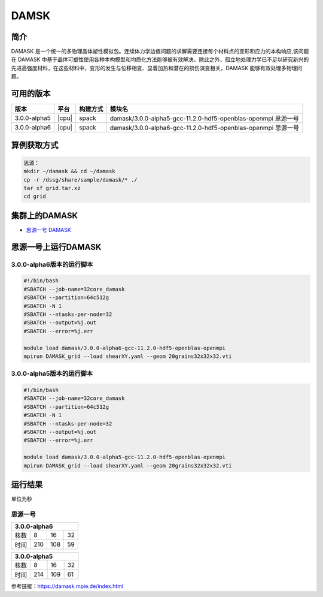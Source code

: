 .. _damask:

DAMSK
======

简介
----

DAMASK 是一个统一的多物理晶体塑性模拟包。连续体力学边值问题的求解需要连接每个材料点的变形和应力的本构响应,该问题在 DAMASK 中基于晶体可塑性使用各种本构模型和均质化方法能够被有效解决。除此之外，孤立地处理力学已不足以研究新兴的先进高强度材料，在这些材料中，变形的发生与位移相变、显着加热和潜在的损伤演变相关，DAMASK 能够有效处理多物理问题。


可用的版本
-----------

+--------------+-------+----------+---------------------------------------------------------------+
| 版本         | 平台  | 构建方式 | 模块名                                                        |
+==============+=======+==========+===============================================================+
| 3.0.0-alpha5 | |cpu| | spack    | damask/3.0.0-alpha5-gcc-11.2.0-hdf5-openblas-openmpi 思源一号 |
+--------------+-------+----------+---------------------------------------------------------------+
| 3.0.0-alpha6 | |cpu| | spack    | damask/3.0.0-alpha6-gcc-11.2.0-hdf5-openblas-openmpi 思源一号 |
+--------------+-------+----------+---------------------------------------------------------------+

算例获取方式
-------------

.. code:: bash

   思源：
   mkdir ~/damask && cd ~/damask
   cp -r /dssg/share/sample/damask/* ./
   tar xf grid.tar.xz
   cd grid
   

集群上的DAMASK
--------------------

- `思源一号 DAMASK`_

.. _思源一号 DAMASK:

思源一号上运行DAMASK
-------------------------

3.0.0-alpha6版本的运行脚本
~~~~~~~~~~~~~~~~~~~~~~~~~~

.. code:: bash

   #!/bin/bash
   #SBATCH --job-name=32core_damask
   #SBATCH --partition=64c512g 
   #SBATCH -N 1
   #SBATCH --ntasks-per-node=32
   #SBATCH --output=%j.out
   #SBATCH --error=%j.err
   
   module load damask/3.0.0-alpha6-gcc-11.2.0-hdf5-openblas-openmpi
   mpirun DAMASK_grid --load shearXY.yaml --geom 20grains32x32x32.vti

3.0.0-alpha5版本的运行脚本
~~~~~~~~~~~~~~~~~~~~~~~~~~

.. code:: bash

   #!/bin/bash
   #SBATCH --job-name=32core_damask
   #SBATCH --partition=64c512g 
   #SBATCH -N 1
   #SBATCH --ntasks-per-node=32
   #SBATCH --output=%j.out
   #SBATCH --error=%j.err
   
   module load damask/3.0.0-alpha5-gcc-11.2.0-hdf5-openblas-openmpi
   mpirun DAMASK_grid --load shearXY.yaml --geom 20grains32x32x32.vti

运行结果
------------------

单位为秒

思源一号
~~~~~~~~

+-----------------------+
|     3.0.0-alpha6      |
+======+=====+=====+====+
| 核数 | 8   | 16  | 32 |
+------+-----+-----+----+
| 时间 | 210 | 108 | 59 |
+------+-----+-----+----+   

+-----------------------+
|     3.0.0-alpha5      |
+======+=====+=====+====+
| 核数 | 8   | 16  | 32 |
+------+-----+-----+----+
| 时间 | 214 | 109 | 61 |
+------+-----+-----+----+  

参考链接：https://damask.mpie.de/index.html

